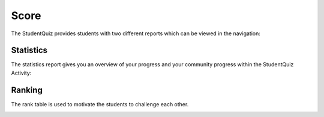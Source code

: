 Score
=====
.. _student_score:

The StudentQuiz provides students with two different reports which can be viewed in the navigation:

.. image:: ../_images/navigation.png
	:align: center

Statistics
----------

The statistics report gives you an overview of your progress and your community progress within the StudentQuiz Activity:

.. image:: ../_images/statistics.png
	:align: center

Ranking
-------

The rank table is used to motivate the students to challenge each other.

.. image:: ../_images/ranking.png
	:align: center
